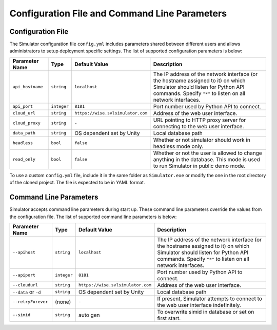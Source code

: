 ==============================================
Configuration File and Command Line Parameters
==============================================

Configuration File
==================

The Simulator configuration file ``config.yml`` includes parameters shared between different users and allows administrators to setup deployment specific settings. The list of supported configuration parameters is below:


.. list-table::
   :header-rows: 1

   * - Parameter Name
     - Type
     - Default Value
     - Description
   * - ``api_hostname``
     - ``string``
     - ``localhost``
     - The IP address of the network interface (or the hostname assigned to it) on which Simulator should listen for Python API commands. Specify ``"*"`` to listen on all network interfaces. 
   * - ``api_port``
     - ``integer``
     - ``8181``
     - Port number used by Python API to connect.
   * - ``cloud_url``
     - ``string``
     - ``https://wise.svlsimulator.com``
     - Address of the web user interface.
   * - ``cloud_proxy``
     - ``string``
     - ``-``
     - URL pointing to HTTP proxy server for connecting to the web user interface.
   * - ``data_path``
     - ``string``
     - OS dependent set by Unity
     - Local database path
   * - ``headless``
     - ``bool``
     - ``false``
     - Whether or not simulator should work in headless mode only.
   * - ``read_only``
     - ``bool``
     - ``false``
     - Whether or not the user is allowed to change anything in the database. This mode is used to run Simulator in public demo mode.

To use a custom ``config.yml`` file, include it in the same folder as ``Simulator.exe`` or modify the one in the root directory of the cloned project. The file is expected to be in YAML format.

Command Line Parameters
=======================

Simulator accepts command line parameters during start up. These command line parameters override the values from the configuration file. The list of supported command line parameters is below:

.. list-table::
   :header-rows: 1

   * - Parameter Name
     - Type
     - Default Value
     - Description
   * - ``--apihost``
     - ``string``
     - ``localhost``
     - The IP address of the network interface (or the hostname assigned to it) on which Simulator should listen for Python API commands. Specify ``"*"`` to listen on all network interfaces. 
   * - ``--apiport``
     - ``integer``
     - ``8181``
     - Port number used by Python API to connect.
   * - ``--cloudurl``
     - ``string``
     - ``https://wise.svlsimulator.com``
     - Address of the web user interface.
   * - ``--data`` or ``-d``
     - ``string``
     - OS dependent set by Unity
     - Local database path
   * - ``--retryForever``
     - (none)
     - ``-``
     - If present, Simulator attempts to connect to the web user interface indefinitely.
   * - ``--simid``
     - ``string``
     - auto gen
     - To overwrite simid in database or set on first start.